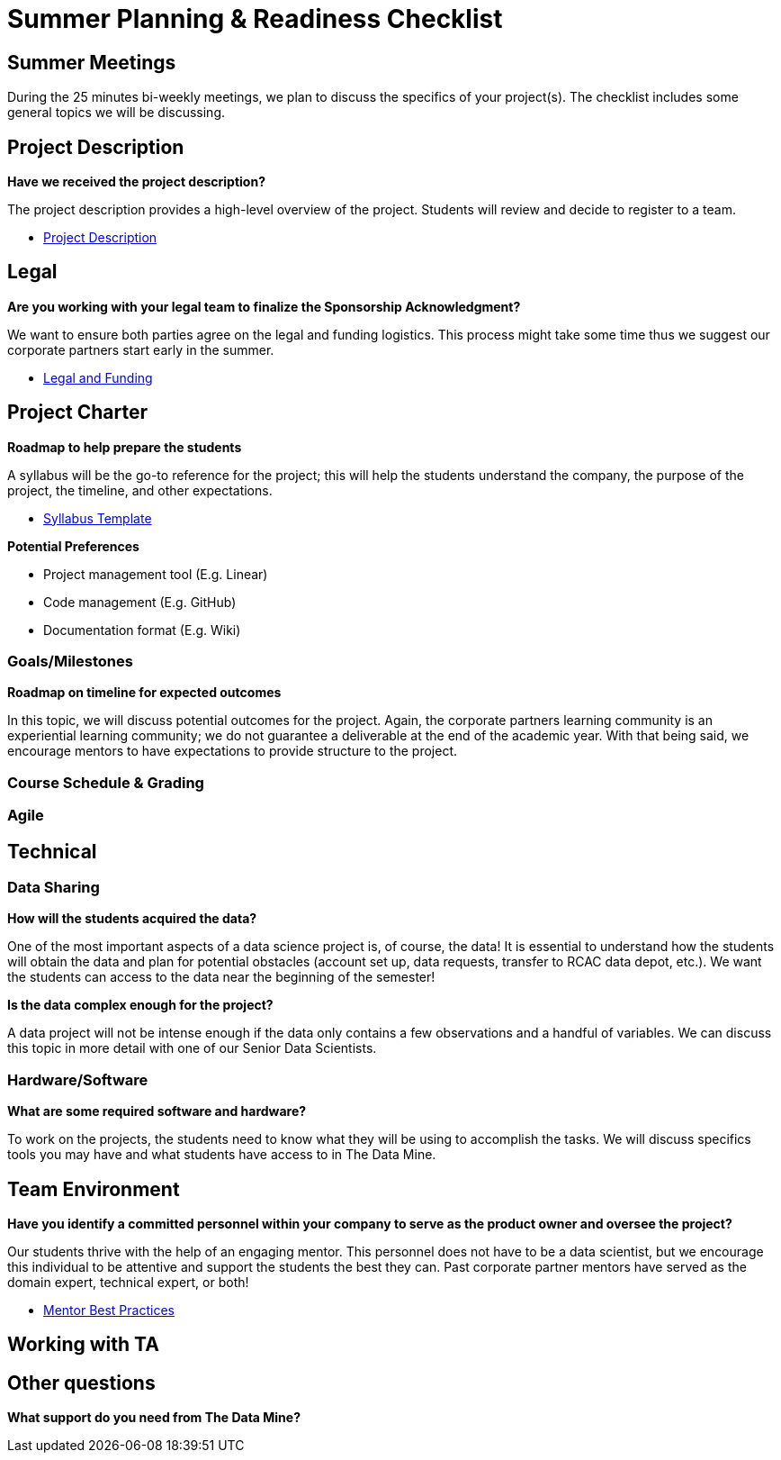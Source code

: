 = Summer Planning & Readiness Checklist 

== Summer Meetings

During the 25 minutes bi-weekly meetings, we plan to discuss the specifics of your project(s). The checklist includes some general topics we will be discussing.

== Project Description
*Have we received the project description?*

The project description provides a high-level overview of the project. Students will review and decide to register to a team.

* xref:project_descriptions.adoc[Project Description]

== Legal

*Are you working with your legal team to finalize the Sponsorship Acknowledgment?*

We want to ensure both parties agree on the legal and funding logistics. This process might take some time thus we suggest our corporate partners start early in the summer.

* xref:legal.adoc[Legal and Funding]

== Project Charter 
*Roadmap to help prepare the students*

A syllabus will be the go-to reference for the project; this will help the students understand the company, the purpose of the project, the timeline, and other expectations.

* xref:crp_syllabus_template.adoc[Syllabus Template]


*Potential Preferences*

* Project management tool (E.g. Linear)
* Code management (E.g. GitHub)
* Documentation format (E.g. Wiki)

=== Goals/Milestones
*Roadmap on timeline for expected outcomes*

In this topic, we will discuss potential outcomes for the project. Again, the corporate partners learning community is an experiential learning community; we do not guarantee a deliverable at the end of the academic year. With that being said, we encourage mentors to have expectations to provide structure to the project.



=== Course Schedule & Grading 

=== Agile 

== Technical 

=== Data Sharing 
*How will the students acquired the data?*

One of the most important aspects of a data science project is, of course, the data! It is essential to understand how the students will obtain the data and plan for potential obstacles (account set up, data requests, transfer to RCAC data depot, etc.). We want the students can access to the data near the beginning of the semester!

*Is the data complex enough for the project?*

A data project will not be intense enough if the data only contains a few observations and a handful of variables. We can discuss this topic in more detail with one of our Senior Data Scientists.

=== Hardware/Software
*What are some required software and hardware?*

To work on the projects, the students need to know what they will be using to accomplish the tasks. We will discuss specifics tools you may have and what students have access to in The Data Mine.

== Team Environment 

*Have you identify a committed personnel within your company to serve as the product owner and oversee the project?*

Our students thrive with the help of an engaging mentor. This personnel does not have to be a data scientist, but we encourage this individual to be attentive and support the students the best they can. Past corporate partner mentors have served as the domain expert, technical expert, or both!

* xref:best_practice_draft.adoc[Mentor Best Practices]

== Working with TA 


== Other questions
*What support do you need from The Data Mine?*





